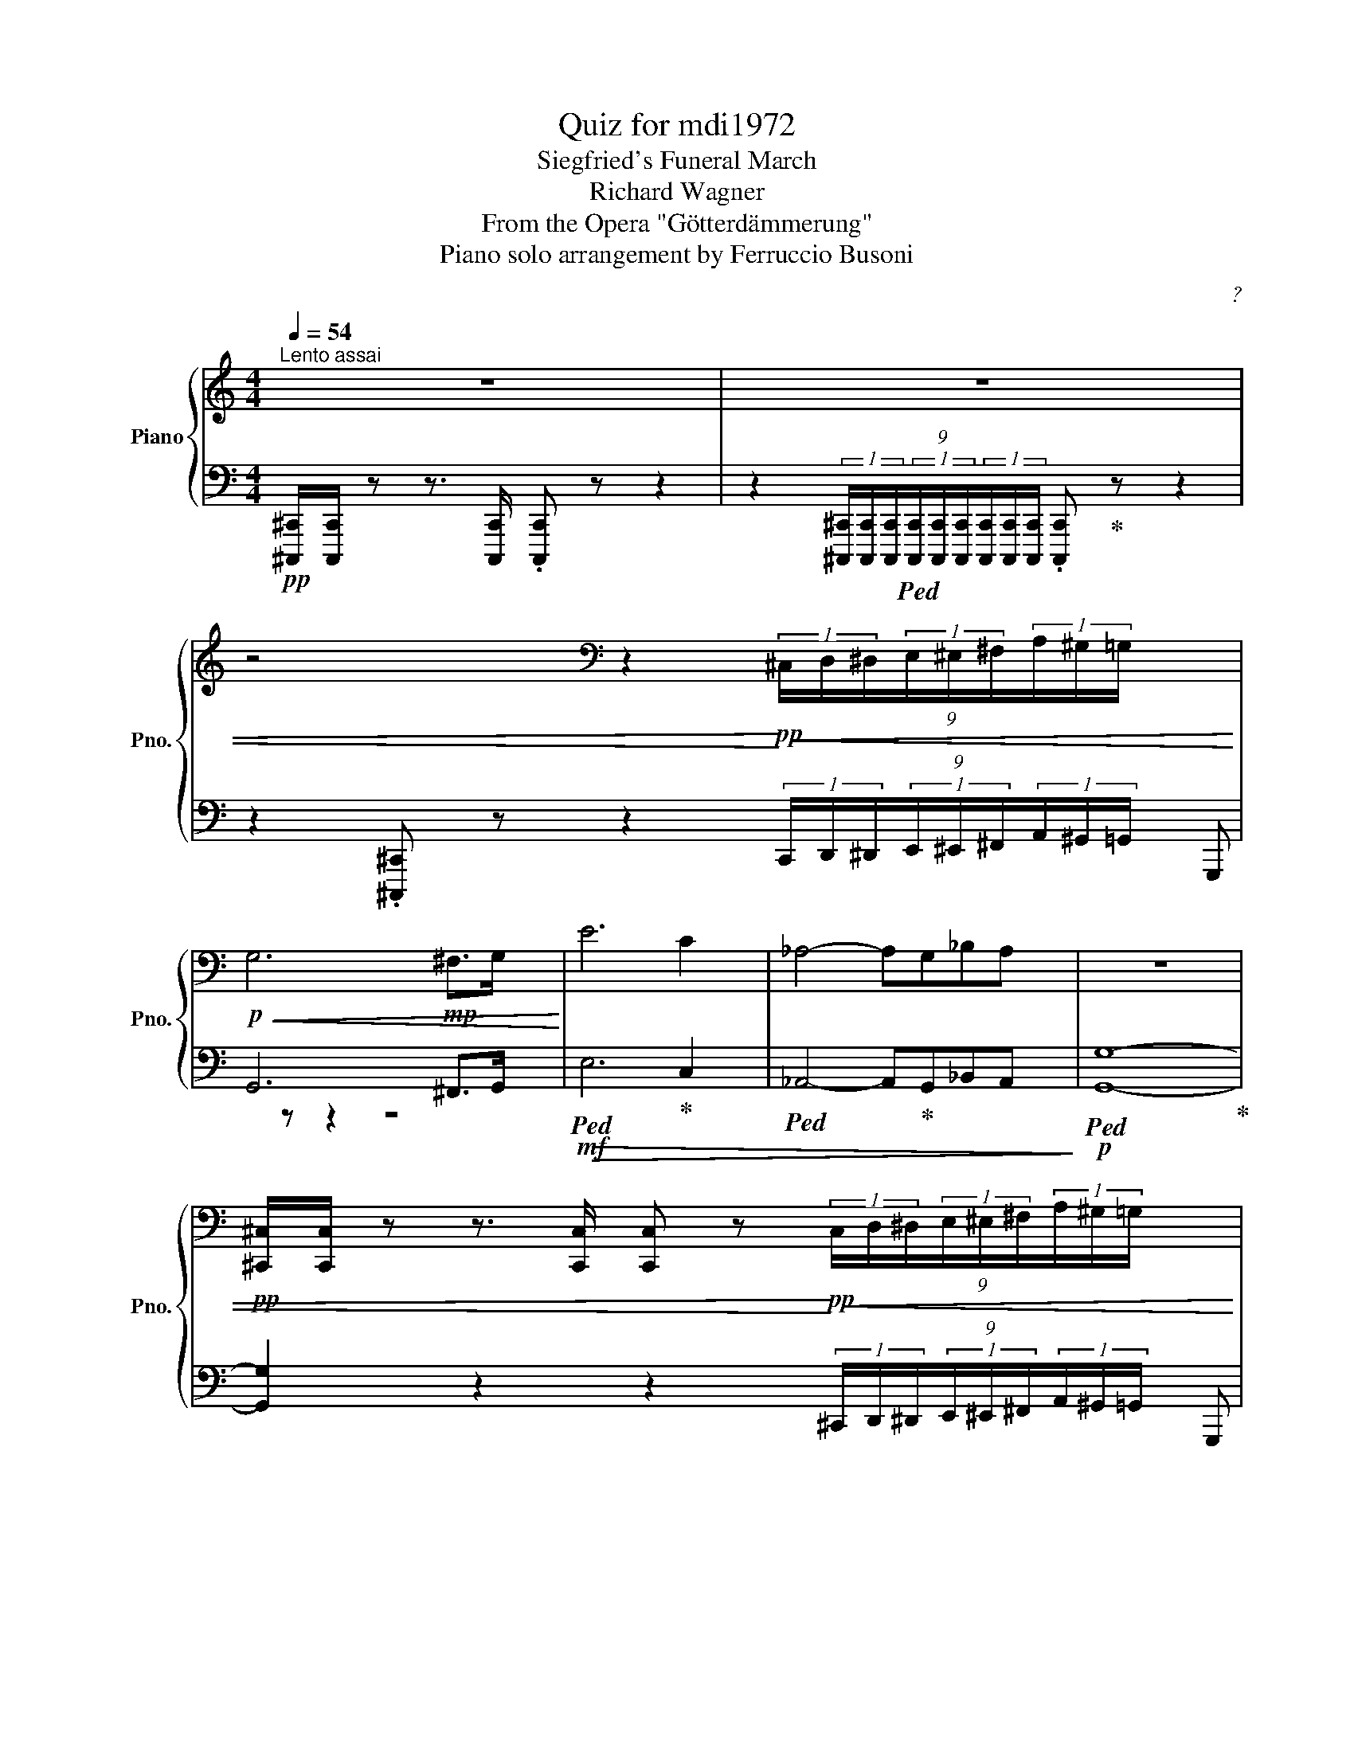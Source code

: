 X:1
T:Quiz for mdi1972
T:Siegfried's Funeral March
T:Richard Wagner
T:From the Opera "Götterdämmerung"
T:Piano solo arrangement by Ferruccio Busoni
C:?
%%score { ( 1 4 5 7 ) | ( 2 3 6 ) }
L:1/8
Q:1/4=54
M:4/4
K:C
V:1 treble nm="Piano" snm="Pno."
V:4 treble 
V:5 treble 
V:7 treble 
V:2 bass 
V:3 bass 
V:6 bass 
V:1
"^Lento assai" z8 | z8 | %2
 z4[K:bass] z2!pp!!<)!!<(! (9:4:9(1:1:3^C,/D,/^D,/(1:1:3E,/^E,/^F,/(1:1:3A,/^G,/=G,/ | %3
!p!!<(! G,6!mp! ^F,>G,!<)! | E6 C2 | _A,4- A,G,_B,A, | z8 | %7
!pp! [^C,,^C,]/[C,,C,]/ z z3/2 [C,,C,]/ [C,,C,] z!pp!!<)!!<(! (9:4:9(1:1:3C,/D,/^D,/(1:1:3E,/^E,/^F,/(1:1:3A,/^G,/=G,/ | %8
!p!!<(! G,6 _G,>F, | _D6!<)!!mf!!>(! A,2 | F,4- F,E,G,F,!>)! | %11
!p! E, z z2 z2 (9:4:9(1:1:3E,,/^D,,/=D,,/(1:1:3^C,,/=C,,/^A,,,/(1:1:3B,,,/C,,/D,,/ | E,, z z2 z4 | %13
 z4 !^!F, z z2 | !^!^F, z z2 !^!G, z z2 || %15
[K:Eb]!ff! C6 (9:4:9(1:1:3C,/D,/E,/(1:1:3F,/^F,/G,/(1:1:3B,/A,/G,/ | %16
 G,6 (9:4:9(1:1:3C,/D,/E,/(1:1:3F,/^F,/!mf!G,/(1:1:3B,/A,/G,/ | %17
 G, z z3/2!mp! [C,E,]/ .[C,E,] z (9:4:9(1:1:3C,/D,/E,/(1:1:3F,/^F,/!p!G,/(1:1:3B,/A,/G,/ | %18
!p! [C,E,G,C]6 [D,G,]>[D,G,] | [E,C]>[G,D] [CE]3[K:treble] [G,D] [EG]2- | %20
 [EG]2 [D^F]>!mf![EG] [B,GB]3!mf! [C=Ec] | %21
 [B,C=EGB]4 [A,CFA]2!<(! (9:4:10(1:1:3F,/G,/A,/(1:1:3B,/=B,/C/(1:2:4D/4=E/4F/4G/4!<)! | %22
!ff! [FA]6 (9:4:9(1:1:3F,/G,/A,/(1:1:3B,/=B,/C/(1:1:3E/_D/C/ | %23
 [CF]6 (9:4:9(1:1:3F,/G,/A,/(1:1:3B,/=B,/!p!C/(1:1:3E/_D/C/ | %24
 [A,C]/[A,C]/ z z3/2 [A,C]/ [A,C] z (9:4:9(1:1:3F,/G,/A,/(1:1:3B,/=B,/C/(1:1:3_D/C/A,/ | %25
!p![Q:1/4=60] !arpeggio![_D_d]6!p! [A,A]>!p![B,B] |!p! [Cc]4- [Cc]!p! [Cc]2!p! [Cc] | %27
!p! !>![_E_e]4!p! [Dd]4 |!p! [Cc]4- [Cc]2 [=B,=B]2 |!p! c8 | z2 z =E- GB _d>c | %31
!p! z!<(! GB=d g3 f | f2!<)!!f! =e>!>(!B- G_E_DB, | d"^dim."=de>B!>)!!p! _d2 c2 | c2 ^c2 d3 =A | %35
 =c2 B3 G,- (9:4:9(1:1:3G,/=A,/B,/(1:1:3C/^C/D/(1:1:3F/E/D/ | %36
[K:bass] x4 (3D/=A,/B,/(3C/^C/D/ (3F/E/D/(3C/D/G/ | %37
[K:treble] B4- (3B/"^cresc."=A,/B,/(3=B,/C/_D/ (3=D/!mp!E/_G/(3F/D/E/ | %38
 =B4- (3B/^A,/=B,/(3^^C/^D/^E/ (3^F/A,/B,/(3D/F/B/ | %39
 ^G,4-!mp!!<(! (3G,/=B,/D/(3=E/F/B,/ (3D/E/F/(3=A/^G/A/ || %40
[K:C]"^più cresc." B4- B _B,- B,/8C/8D/8E/8F/8G/8A/8B/8c/8d/8e/8f/8g/8^g/8a/8b/8!<)! | %41
!f! [e=gc']4 C3 E | G>c !^!e4!<(! !^!c2!<)! |!ff! !^!g!f! z z2 z4[K:bass] | %44
[K:treble]!ff! !^![Gceg]/!^![Gceg]/ z !~(!C2!8va(! !^!!~)![g'c''e''g''] z!8va)! !^![fac']/ x/ x | %45
!ff! !^![Gceg]/!^![Gceg]/ z !~(!C2!8va(! !^!!~)![g'c''e''g''] z!8va)! !^![fac']/ x/ x | %46
 !^![Gceg]/!^![Gceg]/ z/ !^![DGBd]/ !^![Gceg]/!^![Gceg]/ z/!f! [G,B,D]/!mf! [G,CEG]/!mp![G,CEG]/ z/ [G,B,D]/ [G,CEG]/[G,CEG]/[K:bass] (3z/ z/ .G,/ | %47
!mp! C7/2!mp! C/!mp! [_E,_E]7/2 z/ | %48
[K:treble]!f! [_A,_A]4[K:bass]!mp! [C,C]2!mp! [_B,,_B,]>!mp![_A,,_A,] | %49
 [_E,_E]3 (3:2:2x!mf! [E,E]/ [F,F]3 (3x!f! [E,E]/4[F,F]/4 | %50
[K:treble]!ff! !^![GBdg]/!^![GBdg]/ z !~(!G,2!8va(! !^!!~)![g'b'd''g'']!8va)! z !^!c'/4 x/4 x/ x | %51
 !^![GBdg]/!^![GBdg]/ z !~(!G,2!8va(! !^!!~)![g'b'd''g'']!8va)! z !^!c'/4 x/4 x/ x | %52
 !^![GBdg]/!^![GBdg]/ z/!f! !^![GBd]/!mf! !^![GBdg]/!^![GBdg]/ z/ !^![G,B,D]/ !^![G,B,G]/!^![G,B,G]/ z/ !^![G,B,D]/ !^![G,B,DG]/!^![G,B,DG]/ z/ !^!D/ || %53
[K:Eb]!p! !^!G7/2!mp! G/ !^!B7/2!mf! =A/4G/4 |!f! [EGe]4!p! F2!mp! G>_A | %55
!mf! B3!f! G A3- (3A/G/F/ | %56
!ff! [G,B,E]<!^![EGB]- [EGB]>!^![B,EG] !^![G,B,E]2- (3[G,B,E]!^![F,B,DF]!^![G,B,EG] | %57
 !^![A,CEA]/!^![G,B,EG]/ [F,CEF]2 [A,B,DFB]- [A,B,DFB]4 | %58
 !^![ABdfb]/!^![ABdfb]/ z z z/ [FBdf]/ !^![Adfb]3 z | %59
 !^![ABdfb]/!^![ABdfb]/ z z z/ [FBdf]/ !^![Adfb]3 z | %60
 [gbe'g']/ z/ !^![EGB]3- [EGB]/!wedge![B,EG]/!^![G,B,E] !^![F,B,DF]!^![G,B,EG] | %61
 !wedge![A,CEA]/!wedge![G,B,EG]/!^![F,CEF] (3!wedge![B,EB]/!wedge![B,DA]/!wedge![B,EG]/(3!wedge![B,DA]/!wedge![B,EG]/!wedge![B,F]/ !^![F,=A,EF]4 | %62
 (3!^![F=Aef]/!^![FAef]/ z/ x!f! (8:6:8F/8G/8=A/8B/8c/8d/8e/8f/8(8:6:8g/8!ff!=a/8b/8c'/8d'/8e'/8=e'/8f'/8!fff!(3=a'/4g'/4f'/4!fff! (3!wedge![fa_e'f']/!wedge![fae'f']/ z/ x x3/4 (8:6:8G/8=A/8B/8c/8d/8e/8=e/8f/8(3=a/4g/4f/4 | %63
 (3[F=Aef]/[FAef]/ z/ z!mp! E4 DE- |!p! _G2- (6:4:5GF/G/_A/G/ e3 B | _d2 E4-!pp! EF |!pp! _G8- | %67
 G2 _G4!p! G2 |!mp!!<(! _G2- (6:4:5GF/^F/=G/F/!<)!!f! e3 =A | _d2 E4- E!p!F |[K:bass]!pp! G6 F2 | %71
 _A, z _G4 F2 |!p! =A,4- A, C2- C/C/ |[K:treble] [c=e] [=Ac]2 [=Bd] [ce]4[K:bass] | %74
[Q:1/4=54]"_un po'ritenuto" z G2 E C2!<(! [CD]!mp![CE]!<)! |!>(! (3.F.E.D D4 G2!>)! | %76
!p! C4- C z (9:4:9(1:1:3C,/D,/E,/(1:1:3F,/^F,/G,/(1:1:3_B,/A,/G,/ | [G,,C,E,G,]8 | %78
!pp! [C,E,C]4 [C,E,C] z (9:4:9(1:1:3C,/D,/E,/(1:1:3F,/^F,/G,/(1:1:3B,/A,/G,/ | [G,,G,]6 [E,,E,]2 | %80
 [C,,E,,G,,C,]4!pp! [C,,E,,G,,C,]4 |!pp! [C,,G,,C,]8 |] %82
V:2
!pp! [^C,,,^C,,]/[C,,,C,,]/ z z3/2 [C,,,C,,]/ .[C,,,C,,] z z2 | %1
 z2 (9:4:9(1:1:3[^C,,,^C,,]/[C,,,C,,]/[C,,,C,,]/!ped!(1:1:3[C,,,C,,]/[C,,,C,,]/[C,,,C,,]/(1:1:3[C,,,C,,]/[C,,,C,,]/[C,,,C,,]/ .[C,,,C,,]!ped-up! z z2 | %2
 z2 .[^C,,,^C,,] z z2 (9:4:9(1:1:3C,,/D,,/^D,,/(1:1:3E,,/^E,,/^F,,/(1:1:3A,,/^G,,/=G,,/ | %3
 G,,6 ^F,,>G,, |!mf!!ped!!>(! E,6!ped-up! C,2 |!ped! _A,,4- A,,!ped-up!G,,_B,,A,,!>)! | %6
!p!!ped! [G,,G,]8-!ped-up! | %7
 [G,,G,]2 z2 z2 (9:4:9(1:1:3^C,,/D,,/^D,,/(1:1:3E,,/^E,,/^F,,/(1:1:3A,,/^G,,/=G,,/ | %8
 G,,6 _G,,>F,, |!mf!!ped! _D,6!ped-up! A,,2 |!ped! F,,4- F,,!ped-up!E,,G,,F,, | %11
 E,, z z3/2!pp! [E,,,E,,]/ [E,,,E,,] z!ppp!!8vb(! (9:4:9(1:1:3E,,,/^D,,,/=D,,,/(1:1:3^C,,,/=C,,,/^A,,,,/(1:1:3B,,,,/C,,,/D,,,/ | %12
 E,,,!8vb)! z z2!pp! .[E,,,E,,] z z2 | .[E,,,E,,] z z2!p!!<(! !^![F,,,F,,]"^cresc." z z2 | %14
 !^![^F,,,^F,,] z z2 !^![G,,,G,,] z z2 || %15
[K:Eb]!ped! [C,,,C,,]/!<)![C,,,C,,]/!ped-up! z z3/2!ped! [C,,,C,,]/ [C,,,C,,]!ped-up! z (9:4:9(1:1:3C,,/D,,/E,,/(1:1:3F,,/^F,,/G,,/(1:1:3B,,/A,,/G,,/ | %16
!ped! [C,,G,,]/[C,,G,,]/!ped-up!"^dim." z z3/2!ped! [C,,G,,]/ [C,,G,,]!ped-up! z (9:4:9(1:1:3C,,/D,,/E,,/(1:1:3F,,/^F,,/G,,/(1:1:3B,,/A,,/G,,/ | %17
 G,,6 (9:4:9(1:1:3C,,/D,,/E,,/(1:1:3F,,/^F,,/G,,/(1:1:3B,,/A,,/G,,/ | %18
 C,,6!ped! [G,,=B,,]>[G,,B,,]!ped-up! | %19
 [C,,G,,C,]>[G,,D,]"^cresc." [C,E,]3!ped!!mp! [G,,D,] [E,G,]2-!ped-up!!ped! | %20
 [E,G,]2!ped-up! [D,^F,]>[E,G,] G,3!ped!!ped-up!!ped!!ped-up!!ped! x!ped-up! | %21
!f!!ped! !///-!F,,2 =E,,,2!ped-up!!ped! (6:4:6F,,/4E,,,/4F,,/4E,,,/4F,,/4E,,,/4(6:4:6F,,/4E,,,/4F,,/4E,,,/4F,,/4E,,,/4!ped-up! (9:4:10(1:1:3F,,/G,,/A,,/(1:1:3B,,/=B,,/C,/(1:2:4D,/4=E,/4F,/4G,/4 | %22
!ped! !wedge![F,,C,F,]/!wedge![F,,C,F,]/!ped-up! z z3/2!ped! !wedge![F,,C,F,]/ !wedge![F,,C,F,]!ped-up! z (9:4:9(1:1:3F,,/G,,/A,,/(1:1:3B,,/=B,,/C,/(1:1:3E,/_D,/C,/ | %23
"^dim."!ped! !^!F,/!^!F,/!ped-up! z z3/2!ped! !^!F,/ !^!F,!ped-up! z!mp! (9:4:9(1:1:3F,,/G,,/A,,/(1:1:3B,,/=B,,/C,/(1:1:3E,/_D,/C,/ | %24
!p! C,6 (9:4:9(1:1:3F,,/G,,/A,,/(1:1:3B,,/=B,,/C,/(1:1:3_D,/C,/A,,/ | %25
!ped! A,/4B,/4A,/4B,/4A,/4B,/4A,/4B,/4A,/4B,/4A,/4B,/4A,/4B,/4A,/4G,/4 F,/4G,/4F,/4G,/4F,/4G,/4F,/4G,/4 F,/4G,/4F,/4G,/4F,/4A,/4G,/4F,/4!ped-up! | %26
!ped! E,/4F,/4E,/4F,/4E,/4F,/4E,/4F,/4 E,/4F,/4E,/4F,/4E,/4F,/4E,/4D,/4 C,/4_D,/4C,/4D,/4C,/4D,/4C,/4D,/4 C,/4D,/4C,/4D,/4C,/4D,/4C,/4A,,/4!ped-up! | %27
!ped! C/4E/4C/4E/4C/4E/4C/4E/4C/4E/4C/4E/4C/4E/4C/4E/4!ped-up!!ped! C/4!pp!=B,/4C/4B,/4C/4B,/4C/4B,/4C/4B,/4C/4B,/4C/4B,/4C/4D/4!ped-up! | %28
!ped! E/4!pp!D/4E/4D/4E/4D/4E/4F/4 G z/!ped-up!!p! [G,,,G,,]/ .[G,,,G,,] z (9:4:9(1:1:3D,,/E,,/=E,,/(1:1:3F,,/^F,,/G,,/(1:1:3_B,,/A,,/G,,/ | %29
 [C,,C,]4- [C,,C,] [=B,,,=B,,]2!ped! [C,,C,]!ped-up! | %30
!ped! [_B,,_B,]6!ped-up!!ped! [G,,G,]2!ped-up! | %31
!ped! z G,!ped-up!!ped![I:staff -1]B,=D!ped-up!!ped![I:staff +1] =E2!ped-up!!ped! F2!ped-up! | %32
!ped! [_D,,_D,]4!ped-up!!ped!!ped-up!!ped! [B,,,B,,]2!ped-up!!ped! [_A,,,_A,,]>!ped-up![G,,,G,,] | %33
!ped! _E4!ped-up!!ped! z/ A,,/C,/E,/ A,/[I:staff -1]C/-!ped-up!!ped!E/-A/-!ped-up! | %34
!ped![I:staff +1] z2 z z/!ped-up!!ped! (3D,,/4-D,/4=A,/4 x4!ped-up! | %35
!pp!!ped! .[G,,D,G,] .[G,,D,G,]2 .[G,,D,G,]!ped-up!!ped! [G,,D,B,]2-!ped-up! [G,,D,B,]2 | %36
!ped!!p! G,, G,,2 G,,!ped-up!!ped! G,,2!ped-up!!ped! x2!ped-up! | %37
!ped! z [E,G,B,]2 [E,G,B,]!ped-up!!ped! [E,_G,B,]3!ped-up!!ped!!ped-up! z | %38
!ped! z [^D,^F,=B,]2 [D,F,B,]!ped-up!!ped! [D,F,B,]3!ped-up!!ped!!ped-up! z | %39
!ped! z[K:treble] [DF=B]2 [DFA]!ped-up!!ped! [DFB]3!ped-up![K:bass]!ped!!ped-up! z || %40
[K:C]!ped! z [D,F,]2 [D,F,]!ped-up!!ped! x2!ped-up!!ped! x !^!G!ped-up! | %41
!ped! z [E,G,CE]2 [E,G,CE]2[K:treble] [EGce]2 [Gce]!ped-up! | %42
[K:bass]!ped! z [E,G,CE]2 [E,G,C]2 [E,G,C]2!ped-up!!ped! [E,^F,A,CE]!ped-up! | %43
 z [=F,G,B,E]2 [F,G,B,E]2!ped! x!f!!<)!!<(!!ped! (9:4:9(1:1:3[G,,,G,,]/[I:staff -1][A,,A,]/[I:staff +1][G,,,G,,]/[I:staff -1](1:1:3[^F,,^F,]/[I:staff +1][G,,,G,,]/[I:staff -1][^G,,^G,]/[I:staff +1](1:1:3[A,,,A,,]/[I:staff -1][^A,,^A,]/[I:staff +1][B,,,B,,]/ | %44
!ped! !^![C,G,CE]/!^![C,G,CE]/!ped-up! z/4!ped! C,,/8B,,,,/8C,,/8B,,,,/8C,,/8B,,,,/8 C,, z/!ff! [G,B,D]/ !^![CEG]!ped-up! z!ped! (6:4:6C/4D/4C/4D/4C/4D/4(6:4:6C/4D/4C/4B,/4C/4D/4!ped-up! | %45
!ped! !^![C,G,CE]/!^![C,G,CE]/ z/4!ped-up!!ped! C,,/8B,,,,/8C,,/8B,,,,/8C,,/8B,,,,/8 C,, z/!ff! [G,B,D]/ !^![CEG]!ped-up! z!ped! (6:4:6C/4D/4C/4D/4C/4D/4(6:4:6C/4D/4C/4B,/4C/4D/4!ped-up! | %46
 !^![C,G,CE]/!^![C,G,CE]/ z/ !^![G,,D,B,]/ !^![C,G,CE]/!^![C,G,CE]/ z/ G,,/ C,/C,/ z/!p! [G,,,G,,]/ [C,,C,]/[C,,C,]/ (3z/ z/ .B,,,/ | %47
!mp!!ped! (3.[C,,,C,,]/.[C,,,C,,]/ z/!ped-up!!ped! (3.[G,,,G,,]/.[A,,,A,,]/.[B,,,B,,]/!ped-up!!ped! [C,,E,,G,,C,]/ z/ z/!ped-up!!ped! z/!ped-up!!ped! z!mf! G,,/4=F,,/4_E,,/4D,,/4!ped-up!!ped! [C,,E,,G,,C,] z/!ped-up! z/ | %48
!ped! z!f! (3[_E,,_E,]/[F,,F,]/[G,,G,]/!ped-up!!ped! [_A,,C,E,_A,] z!ped-up!!ped! z!p! C,,/4_B,,,/4_A,,,/4G,,,/4!ped!!ped-up! [F,,,C,,F,,] z!ped-up! | %49
!ped! z!mp! C,,/4D,,/4_E,,/4F,,/4!ped!!ped-up! [G,,,B,,,D,,G,,] z!ped! z C,,/4E,,/4!mf!F,,/4G,,/4!ped!!ped-up! [_A,,,C,,D,,_A,,] z | %50
!ped! !^![G,B,D]/!^![G,B,D]/!ped-up! z/4!ped! G,,/8^F,,,/8G,,/8F,,,/8G,,/8F,,,/8 G,, z/!ff! [D,G,B,D]/ !^![G,B,DG]!ped-up! z!ped! (6:4:6G,/4A,/4G,/4A,/4G,/4A,/4(6:4:6G,/4A,/4G,/4^F,/4G,/4A,/4!ped-up! | %51
!ped! !^![G,,D,B,]/!^![G,,D,B,]/!ped-up! z/4!ped! G,,/8^F,,,/8G,,/8F,,,/8G,,/8F,,,/8 G,, z/!ff! [D,G,B,D]/ !^![G,B,DG]!ped-up! z!ped! (6:4:6G,/4A,/4G,/4A,/4G,/4A,/4(6:4:6G,/4A,/4G,/4^F,/4G,/4A,/4!ped-up! | %52
!ped! !^![G,B,D]/!^![G,B,D]/!ped-up! z/ !^![D,G,B,D]/"^dim."!ped! !^![G,,D,G,]/!^![G,,D,G,]/!ped-up! z/!ped! !^!D,/!mp! !^![G,,D,]/!^![G,,D,]/!ped-up! z/!p! !^!D,,/!ped! !^![G,,,G,,]/!^![G,,,G,,]/!ped-up! z || %53
[K:Eb]!ped!!p! (7:4:7z/4!pp! B,/4E/4D/4B,/4G,/4D,/4 (5:4:5G,,/4=A,,/4B,,/4E,/4D,/4 (5:4:5G,,,/4=A,,,/4B,,,/4E,,/4D,,/4 .G,,,!mp! (7:4:7z/4!ped-up!!ped!!p! B,/4F/4E/4B,/4G,/4E,/4 (5:4:5G,,/4B,,/4D,/4F,/4E,/4 (5:4:5E,,/4!mp!F,,/4G,,/4C,/4B,,/4 .E,,,!ped-up! | %54
!f!!ped! (7:4:7z/4!mp! C/4F/4E/4C/4G,/4E,/4 (5:4:5G,,/4C,/4!p!E,/4A,/4G,/4 (5:4:5C,,/4D,,/4!pp!E,,/4A,,/4G,,/4 .C,,,!ped-up!!p!!ped! (7:4:7z/4!pp! C/4F/4E/4C/4F,/4E,/4 (5:4:5A,,/4C,/4E,/4=E,/4F,/4!ped! (6:4:6F,,/4!ped-up!G,,/4!p!A,,/4B,,/4=B,,/4C,/4 .A,,, | %55
!ped! (6:4:6z/4!mp! B,/4F/4E/4B,/4G,/4 (5:4:5_B,,/4E,/4G,/4C/4B,/4 (5:4:5E,,/4F,,/4G,,/4C,/4B,,/4 .E,,,!ped-up!!ped! (7:4:7z/4!mp! B,/4G/4F/4D/4B,/4F,/4 (5:4:5A,,/4C,/4D,/4G,/4F,/4!ped! (6:4:6B,,,/4!ped-up!C,,/4!mf!D,,/4E,,/4=E,,/4F,,/4 .B,,,,!ped-up! | %56
 z z/ (3E,/4D,/4_D,/4 (3C,/4_C,/4A,,/4(3B,,/4=C,/4=D,/4E,/ z/ z4 | %57
 z4!ped! (8:6:7[D,,B,,]/[E,,C,]/4[F,,D,]/4[G,,E,]/4[A,,F,]/4[B,,G,]/4[C,A,]/4 (8:6:8D,/4E,/4F,/4G,/4A,/4B,/4C/4D/4(3F/E/D/ | %58
!ped! [F,B,DF]/[F,B,DF]/!ped-up! z/ (3z/4!ped! F,,/4_G,,/4 (6:4:6=G,,/4A,,/4=A,,/4D,/4C,/4B,,/4 B,,/ [B,D]/ !^![F,B,DF]3!ped-up!!ped![K:treble] z!ped-up! | %59
[K:bass]!ped! [F,B,DF]/[F,B,DF]/!ped-up! z/ (3z/4!ped! F,,/4_G,,/4 (6:4:6=G,,/4A,,/4=A,,/4D,/4C,/4B,,/4 B,,/ [B,D]/ !^![F,B,DF]3!ped-up!!ped![K:treble] z!ped-up! | %60
[K:bass]!ped! z z/ (3E,/4D,/4_D,/4(3C,/4_C,/4_B,,/4(3G,,/4A,,/4=A,,/4(3B,,/4C,/4=C,/4(3D,/4=D,/4E,/4 z4!ped-up! | %61
 z4!ped!!ped-up!!ped! C,,/4!f!!<(!F,,/4=A,,/4E,/4F,/4=A,/4C/4E/4[K:treble][I:staff -1] F/4=A/4c/4=e/4f/4=a/4g/4f/4!ped-up!!<)! | %62
[I:staff +1][K:bass]!fff!!ped! z !^![C,,E,,=A,,C,]/ z/ x x!ped-up!!ped! z2 (8:6:8F,/8G,/8=A,/8x/8C/8D/8E/8F/8 x3/4 z/!ped-up! | %63
!ped!!mp! x [C,,F,,]/ z/!ped-up!!p!!ped! C,/8D,/8E,/8F,/8G,/8=A,/8B,/8C/8D/8E/8=E/8F/8(3=A/4G/4F/4 F z!ped-up!!ped! z2 | %64
!pp!!ped! [C,,C,]4!ped-up!!ped! [B,,,B,,_G,B,]4!ped-up! | %65
!ped! [A,,,A,,]6[K:treble]!ped-up!!ped! x2!ped-up! | %66
[K:bass] [=A,,,,=A,,,]/[A,,,,A,,,]/ z z z/ [A,,,,A,,,]/ [A,,,,A,,,] z (9:4:9(1:1:3E,,/F,,/_G,,/(1:1:3=G,,/A,,/=A,,/(1:1:3C,/B,,/A,,/ | %67
 =A,, z (9:4:9(1:1:3C,/D,/E,/(1:1:3F,/_G,/_A,/(1:1:3=A,/_A,/G,/ G, z (9:4:9(1:1:3A,,/B,,/=B,,/(1:1:3C,/D,/!mp!E,/(1:1:3G,/F,/E,/ | %68
"^cresc."!ped! x4!ped-up!!ped! !arpeggio![C,E,=A,]4!ped-up! | %69
!ped! (3F,,/C,/!mf!E,/(3=A,/!mp!C/E/!ped-up![K:treble]!p!!ped! (3=A/c/e/(3=a/c'/e'/ =a' z!ped-up! z2 | %70
[K:bass]!ped! F,,8!ped-up! | %71
!ped! z2 [=D,=B,]4!ped-up! (9:4:9(1:1:3C,/^C,/D,/(1:1:3E,/=E,/F,/[I:staff -1](1:1:3_G,/F,/=E,/ | %72
!ped![I:staff +1] !///-!^F,,2 ^E,,2!ped-up!!ped! !///-!F,,2 E,,2!ped-up! | %73
!ped! !///-!^F,,2 ^E,,2 !///-!F,,!ped-up!!ped! E,, (6:4:6F,,/4E,,/4F,,/4E,,/4F,,/4E,,/4 F,,/ z/!ped-up! | %74
!ped! x6!ped-up! ._A,.G, | (3.F,.G,.A,-!ped! A,4 x2!ped-up! | %76
 [G,,C,]4- [G,,C,] z (9:4:9(1:1:3C,,/D,,/E,,/(1:1:3F,,/^F,,/G,,/(1:1:3B,,/A,,/G,,/ | %77
 C,,8!ped!!ped-up! | G,,4 G,, z (9:4:9(1:1:3C,,/D,,/E,,/(1:1:3F,,/^F,,/G,,/(1:1:3B,,/A,,/G,,/ | %79
 C,,8!ped!!ped-up! |!ped! C,,,2 z2!ped-up!!ped! C,,,2 z2!ped-up! | %81
!ppp!!ped! !///-!C,,,2 =B,,,,2 C,,,2 z2!ped-up! |] %82
V:3
 x8 | x8 | x511/64 | G,,, z z2 z4 | x8 | x8 | x8 | x511/64 | G,,, z z2 z4 | x8 | x8 | %11
 x6!8vb(! x127/64 | x!8vb)! x7 | x8 | x8 ||[K:Eb] x8 | x8 | C,,/C,,/ z z3/2 C,,/ .C,, z x2 | %18
 C,,,/C,,,/ z z3/2 C,,,/ .C,,, z x2 | %19
 x2 z3/2 (3[C,,,C,,]/4[C,,,C,,]/4[C,,,C,,]/4 [C,,,C,,] z z3/2 (3[C,,,C,,]/4[C,,,C,,]/4[C,,,C,,]/4 | %20
 [C,,,C,,] z z2 z (6:4:6C,,/4=B,,,/4C,,/4B,,,/4C,,/4B,,,/4 (6:4:6C,,/4B,,,/4C,,/4B,,,/4C,,/4B,,,/4(6:4:6C,,/4B,,,/4C,,/4B,,,/4C,,/4B,,,/4 | %21
 !^!C,,4 x4 | x8 | !^![F,,C,]/!^![F,,C,]/ z z3/2 !^![F,,C,]/ !^![F,,C,] z x2 | %24
 [F,,F,]/[F,,F,]/ z z3/2 [F,,F,]/ [F,,F,] z x2 | !arpeggio![_D,,_D,]8 | A,,4 G,,4 | %27
 !arpeggio!!>!!^![F,,F,]6 z2 | G,2 G, x x4 | x8 | x8 | [=E,,=E,]6 [=D,,=D,]2 | x8 | %33
 [G,,,G,,]4 !arpeggio![A,,,A,,]3 [G,,,G,,] | [^F,,,^F,,]4 D,,2 x2 | x8 | %36
 [G,,,G,,]4- [G,,,G,,] [^F,,,^F,,]2 [G,,,G,,] | [E,,E,]6 [_C,,_C,]2 | %38
 [_A,,,_A,,]4- [A,,,A,,] [G,,,G,,]2 [A,,,A,,] | %39
 !>![F,,F,]4[K:treble] [Dd][K:bass]"^cresc."[D,,D,] [=B,,,=B,,]>[=A,,,=A,,] || %40
[K:C] !^![A,,,D,,F,,A,,]4 !^![_A,,,D,,F,,_A,,]2 !^![G,,,D,,F,,G,,]2 | [C,,E,,G,,C,]4 x4[K:treble] | %42
[K:bass] [C,,C,]4 [B,,,B,,]2 [A,,,A,,]2 | [G,,,G,,]4- (3:2:1[G,,,G,,] !///-!G,,,2/3 A,,2/3 x2 | %44
 x4 z2 !^![F,A] z | x4 z2 !^![F,A] z | x8 | x8 | x8 | x8 | x4 z2 !^![C,E]/ z/ z | %51
 x4 z2 !^![C,E]/ z/ z | x8 ||[K:Eb] [G,,D,]4 [E,G,]4 | [C,G,C]4 [A,,E,F,]4 | [_E,G,]4 [B,,F,A,]4 | %56
 [E,,B,,E,]4 [E,,B,,E,]/[D,,D,]/[C,,C,] (3[B,,,B,,][A,,,A,,][G,,,G,,] | %57
 !^![F,,,F,,]/!^![G,,,G,,]/ [A,,,A,,]2 [F,,,B,,,D,,F,,]- [F,,,B,,,D,,F,,]4 | %58
 x x/ (3x/4 F,,,/4_G,,,/4 (6:4:6=G,,,/4A,,,/4=A,,,/4D,,/4C,,/4B,,,/4 B,,,/ z/ z (6:4:6B,,/4C,/4D,/4E,/4F,/4G,/4(6:4:6_A,/4B,/4C/4D/4E/4F/4[K:treble](3G/4A/4B/4(3d/4c/4B/4 | %59
[K:bass] x x/ (3x/4 F,,,/4_G,,,/4 (6:4:6=G,,,/4A,,,/4=A,,,/4D,,/4C,,/4B,,,/4 B,,,/ z/ z (6:4:6B,,/4C,/4D,/4E,/4F,/4G,/4(6:4:6_A,/4B,/4C/4D/4E/4F/4[K:treble](3G/4A/4B/4c/8d/8 z/4 | %60
[K:bass] [E,,B,,E,]4 [D,,D,]>[C,,C,] (3!^![B,,,B,,]!^![_A,,,_A,,]!^![G,,,G,,] | %61
 !wedge![F,,,F,,]/!wedge![G,,,G,,]/!^![A,,,A,,] (3!wedge![G,,E,]/!wedge![F,,F,]/!wedge![E,,G,]/(3!wedge![F,,F,]/!wedge![E,,E,]/!wedge![D,,D,]/ !^![C,,F,,C,]4[K:treble] | %62
[K:bass] (3!^![C,F,=A,E]/!^![C,F,A,E]/ z/ x z z/ [C,F,A,C]/ (3!wedge![F,A,EF]/!wedge![F,A,EF]/ z/!ff!!>(! !^![C,,E,,=A,,C,]/ z/ x x/ [F,A,C]/!>)! | %63
 (3[C,F,=A,C]/[C,F,A,C]/ z/ x/ z x/ x/ [F,A,C]/ [C,E,A,] C,,/ z/{/C,,} (9:4:10(1:1:3=A,,/_B,,/C,/(1:2:4D,/4E,/4=E,/4F,/4(1:1:3A,/G,/F,/ | %64
 x8 | (3[A,,,A,,]E,_G, (3B,[K:treble]E_G Be _g z |[K:bass] x8 | =A,,,4 [A,,,=A,,]4 | %68
 [=G,,,=G,,]4 !arpeggio![_G,,,_G,,]4 | [F,,,F,,]6[K:treble] x2 | %70
[K:bass] F,,,/F,,,/ z z3/2 F,,,/ F,,, z (9:4:9(1:1:3C,/D,/E,/(1:1:3F,/^F,/G,/[I:staff -1](1:1:3_B,/=A,/_A,/ | %71
[I:staff +1] F,,8 | ^F,,,8 | ^F,,,8 | [G,,,_E,,]6 G,,2- | G,,4{/D,,D,,} [G,,,G,,] z z2 | %76
 .C,,/.C,,/ z z3/2 .C,,/ .C,, z x2 | C,,,/C,,,/ z z3/2 C,,,/ C,,, z C,,, z | %78
 C,,/C,,/ z z3/2 C,,/ C,, z x2 | .C,,,/.C,,,/ z z3/2 .C,,,/ .C,,, z z2 | x8 | x8 |] %82
V:4
 x8 | x8 | x4[K:bass] x255/64 | x8 | x8 | x8 | x8 | x511/64 | x8 | x8 | x8 | x511/64 | x8 | x8 | %14
 x8 ||[K:Eb] [E,G,]<[E,G,]- [E,G,]>[E,G,] [E,G,] x x2 | E,<E,- E,>!f!E, E, x x2 | %17
 [C,E,]/[C,E,]/ x x2 x2 x2 | x8 | x5[K:treble] x3 | x4 x2!mp! [=E,C=E]2 | x8 | %22
 C<C- C>!wedge!C !wedge!C z x2 | A,<!f!A,- A,>A,!mf! A, z x2 | x8 | %25
 F/4!pp!_D/4F,/4D/4F,/4D/4F,/4D/4F,/4D/4F,/4D/4F,/4D/4F,/4D/4 A,/4D/4A,/4D/4A,/4D/4A,/4D/4 A,/4!pp!D/4A,/4D/4(3A,/D/B,/ | %26
 z/4!pp! A/4E/4A/4E/4A/4E/4A/4E/4A/4E/4A/4E/4A/4E/4A/4 =E/4B/4E/4B/4E/4!pp!B/4E/4B/4E/4B/4E/4B/4E/4!pp!B/4E/4B/4 | %27
 A/4!pp!G/4A/4G/4A/4G/4A/4G/4A/4G/4A/4G/4A/4G/4A/4G/4 A4 | x4 [DF]4 | C2 z C =EG _B>A | G4 E4 | %31
 _D2[I:staff +1] =D2[I:staff -1] G3 F | F2 =E6 | [_DB]4 !arpeggio![CEA]4 | [CA]4 [=C^F=A]4 | x8 | %36
[K:bass] [D,G,B,] [D,G,B,]2 [D,G,B,] [D,G,B,]2- [D,G,B,] z |[K:treble] [G,E] E2 E E2 x2 | %38
 [=B,^D^F] [DF]2 [DF] [DF]3 z | z [=F,=B,]2 [F,B,] [F,B,]3 z || %40
[K:C] [B,DF] [B,DF]2 [_B,DF] [F,B,DF] x x2 | c4 x4 | %42
 z2 z [EGc]2 [EG] (3:2:2C/D/4(3E/4^F/4G/4(3A/4B/4c/4(3d/4e/4^f/4 | %43
 [=FGBe] [FGBe]2 [FGBe]2 [DFGBd]3[K:bass] | %44
[K:treble] x6 (6:4:6c/4d/4e/4f/4g/4a/4(6:4:6b/4c'/4d'/4c'/4b/4a/4 | %45
 x6 (6:4:6c/4d/4e/4f/4g/4a/4(6:4:6b/4c'/4d'/4c'/4b/4a/4 | x7[K:bass] x | %47
 (3:2:6C/4!pp!G,/4E,/4G,/4^D,/4G,/4(3:2:6E,/4G,/4D,/4G,/4E,/4G,/4 (3:2:6E,/4G,/4D,/4G,/4E,/4G,/4(3:2:6E,/4G,/4D,/4G,/4!pp!E,/4G,/4 (3:2:6_E,/4!pp!C/4^F,/4C/4G,/4C/4(3:2:6F,/4C/4G,/4C/4F,/4C/4!p! (3:2:6G,/4C/4F,/4C/4G,/4C/4(5:4:5F,/4C/4G,/4!mf! .[=D,=D]/4.[C,C]/4 | %48
[K:treble] (3:2:6z/4!p! _E/4C/4E/4B,/4E/4(3:2:6C/4E/4B,/4E/4C/4E/4!>(! (3:2:6B,/4E/4C/4E/4B,/4E/4(3:2:6C/4E/4B,/4E/4C/4!>)!!pp!E/4[K:bass] (3:2:6z/4!pp! _A,/4F,/4A,/4=E,/4A,/4(3:2:6F,/4A,/4E,/4A,/4F,/4A,/4 (3:2:6z/4!pp! F,/4C,/4_D,/4=D,/4_E,/4(3:2:5=E,/4F,/4_G,/4=G,/4 z/ | %49
 (3:2:6z/4!pp! C/4G,/4C/4^F,/4C/4(3:2:6G,/4C/4F,/4C/4G,/4C/4!p! (3:2:6F,/4G,/4C/4=B,/4_B,/4A,/4(3:2:5_A,/4G,/4F,/4=F,/4_E,/ (3:2:6z/4!p! D/4C/4D/4_A,/4D/4(3:2:6C/4D/4A,/4D/4C/4D/4!mp!!<(! (3:2:6A,/4D/4C/4A,/4[I:staff +1]F,/4G,/4[I:staff -1](3:2:6A,/4B,/4C/4D/4!<)!E,/4F,/4 | %50
[K:treble] x4!8va(! x2!8va)! !^![ceg]/8 C/8E/8G/8c/8d/8e/8f/8^f/8g/8a/8b/8c'/8b/8a/8g/8 | %51
 x4!8va(! x2!8va)! !^![ceg]/8 C/8E/8G/8c/8d/8e/8f/8^f/8g/8a/8b/8c'/8b/8a/8g/8 | x8 || %53
[K:Eb] [G,B,]4 [B,E]4 | x4 C4 | [B,E]4 [B,D]4 | x8 | %57
 x4 x3/2 (8:6:8B,/4C/4D/4E/4F/4G/4A/4B/4(3d/c/B/ | %58
 x x x2 z (6:4:6B,/4C/4D/4E/4F/4G/4(6:4:6_A/4B/4c/4d/4e/4f/4(3g/4a/4b/4(3d'/4c'/4b/4 | %59
 x x x2 z (6:4:6B,/4C/4D/4E/4F/4G/4(6:4:6_A/4B/4c/4d/4e/4f/4(3g/4a/4b/4c'/8d'/8e'/8f'/8 | x8 | x8 | %62
 x121/15 | x8 | [E,=A,E]4 [E_G]4 | B,6 _C2 | [E,=C]8- | [E,C]8 | [E,=A,C]4 !arpeggio![CE]4 | %69
 [=A,E]4 x2 x2 |[K:bass] z2 [D,_A,=B,]4 [=A,E]2 | x2 A,4 [=A,E]2 | %72
 [C,=E,] [=A,,C,]2 [=B,,D,] [C,E,]2- [C,E,] z |[K:treble] =E4- E[K:bass] =E,2- E,/C,/ | %74
 G,4 G,2 x2 | (3.A,.G,.F, F,4 G,F, | [E,G,]4- [E,G,] x x2 | x8 | x8 | x8 | x8 | x8 |] %82
V:5
 x8 | x8 | x4[K:bass] x255/64 | x8 | x8 | x8 | x8 | x511/64 | x8 | x8 | x8 | x511/64 | x8 | x8 | %14
 x8 ||[K:Eb] C,/C,/ z z3/2 C,/ C, z x2 | C,/C,/ z z3/2 C,/ C, z x2 | x8 | x8 | x5[K:treble] x3 | %20
 x8 | x8 | A,/A,/ z z3/2 !wedge!A,/ !wedge!A, x x2 | x8 | x8 | x8 | x8 | x8 | x8 | x8 | _D6 B,C | %31
 B6 B2 | [GB]4 [B_d-]4 | x8 | x8 | x8 |[K:bass] x8 |[K:treble] x8 | x8 | x8 ||[K:C] x8 | x8 | x8 | %43
 x2 x2 x2[K:bass] (3x/ x/ x/ x |[K:treble] x4!8va(! x2!8va)! x2 | x4!8va(! x2!8va)! x2 | %46
 x7[K:bass] x | x8 |[K:treble] x4[K:bass] x4 | x8 |[K:treble] x4!8va(! x!8va)! x3 | %51
 x4!8va(! x!8va)! x3 | x8 ||[K:Eb] x8 | x8 | x8 | x8 | x8 | x8 | x8 | x8 | x8 | x121/15 | x8 | x8 | %65
 [E_G]8 | x4 x2 (9:4:9(1:1:3E,/F,/_G,/(1:1:3=G,/A,/=A,/(1:1:3C/B,/A,/ | =A, x x2 _G,3 _A, | x8 | %69
 x8 |[K:bass] x8 | x8 | x8 |[K:treble] x5[K:bass] x3 | [A,,C,_E,]6 F,G, | C4 =B,4 | x8 | x8 | x8 | %79
 x8 | x8 | x8 |] %82
V:6
 x8 | x8 | x511/64 | x8 | x8 | x8 | x8 | x511/64 | x8 | x8 | x8 | x6!8vb(! x127/64 | x!8vb)! x7 | %13
 x8 | x8 ||[K:Eb] x8 | x8 | x8 | x8 | x8 | x4 x2 C,2 | x8 | x8 | x8 | x8 | x8 | x8 | x8 | x8 | x8 | %30
 x8 | x8 | x8 | x8 |[I:staff -1] E3 =D[I:staff +1] x4 | x8 | x8 | x8 | x8 | %39
 x[K:treble] x4[K:bass] x3 ||[K:C] x8 | x5[K:treble] x3 |[K:bass] x8 | x8 | x8 | x8 | x8 | x8 | %48
 x8 | x8 | x8 | x8 | x8 ||[K:Eb] x8 | x8 | G,,3 z x4 | %56
 x z/ (3E,,/4D,,/4_D,,/4 (3C,,/4_C,,/4A,,,/4(3B,,,/4=C,,/4=D,,/4E,,/ z/ z4 | x8 | x7[K:treble] x | %59
[K:bass] x7[K:treble] x | %60
[K:bass] x z/ (3E,,/4D,,/4_D,,/4(3C,,/4_C,,/4_B,,,/4(3G,,,/4A,,,/4=A,,,/4(3B,,,/4C,,/4=C,,/4(3D,,/4=D,,/4E,,/4 z4 | %61
 x6[K:treble] x2 |[K:bass] x121/15 | x8 | x8 | x8/3[K:treble] x16/3 |[K:bass] x8 | x8 | x8 | %69
 x2[K:treble] x6 |[K:bass] x8 | F,,,/F,,,/ z z3/2 F,,,/ F,,, z z2 | x8 | x8 | x8 | x8 | x8 | x8 | %78
 x8 | x8 | x8 | x8 |] %82
V:7
 x8 | x8 | x4[K:bass] x255/64 | x8 | x8 | x8 | x8 | x511/64 | x8 | x8 | x8 | x511/64 | x8 | x8 | %14
 x8 ||[K:Eb] x8 | x8 | x8 | x8 | x5[K:treble] x3 | x8 | x8 | x8 | x8 | x8 | x8 | x8 | x8 | x8 | %29
 x8 | x8 | x8 | x8 | x8 | x8 | x8 |[K:bass] x8 |[K:treble] x8 | x8 | x8 ||[K:C] x8 | x8 | x8 | %43
 x6[K:bass] x2 |[K:treble] x4!8va(! x2!8va)! x2 | x4!8va(! x2!8va)! x2 | x7[K:bass] x | x8 | %48
[K:treble] x4[K:bass] x4 | x8 |[K:treble] x4!8va(! x!8va)! x3 | x4!8va(! x!8va)! x3 | x8 || %53
[K:Eb] x8 | x8 | x8 | x8 | x8 | x8 | x8 | x8 | x8 | x121/15 | x8 | x8 | x8 | x8 | x8 | x8 | x8 | %70
[K:bass] x8 | x8 | x8 |[K:treble] x5[K:bass] x3 | x [C_E]2 [G,C] E,2 x2 | x8 | x8 | x8 | x8 | x8 | %80
 x8 | x8 |] %82

